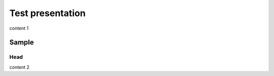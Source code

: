 =================
Test presentation
=================

.. revealjs-break::

content 1

Sample
======

Head
----

content 2
